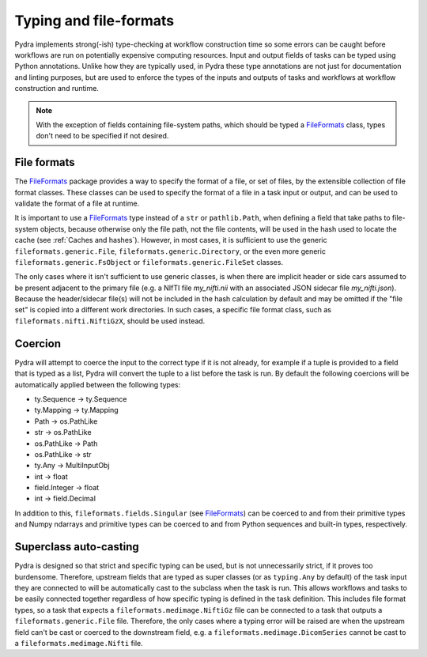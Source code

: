 Typing and file-formats
=======================

Pydra implements strong(-ish) type-checking at workflow construction time so some errors
can be caught before workflows are run on potentially expensive computing resources.
Input and output fields of tasks can be typed using Python annotations.
Unlike how they are typically used, in Pydra these type annotations are not just for
documentation and linting purposes, but are used to enforce the types of the inputs
and outputs of tasks and workflows at workflow construction and runtime.

.. note::

    With the exception of fields containing file-system paths, which should be typed
    a FileFormats_ class, types don't need to be specified if not desired.

File formats
------------

The FileFormats_ package provides a way to specify the format of a file, or set of
files, by the extensible collection of file format classes. These classes can be
used to specify the format of a file in a task input or output, and can be used
to validate the format of a file at runtime.

It is important to use a FileFormats_ type instead of a ``str`` or ``pathlib.Path``,
when defining a field that take paths to file-system objects, because otherwise only
the file path, not the file contents, will be used in the hash used to locate the cache
(see :ref:`Caches and hashes`). However, in most cases, it is sufficient to use the
generic ``fileformats.generic.File``, ``fileformats.generic.Directory``, or the even
more generic ``fileformats.generic.FsObject`` or ``fileformats.generic.FileSet`` classes.

The only cases where it isn't sufficient to use generic classes, is when there are
implicit header or side cars assumed to be present adjacent to the primary file (e.g.
a NIfTI file `my_nifti.nii` with an associated JSON sidecar file `my_nifti.json`).
Because the header/sidecar file(s) will not be included in the hash calculation
by default and may be omitted if the "file set" is copied into a different work
directories. In such cases, a specific file format class, such as
``fileformats.nifti.NiftiGzX``, should be used instead.

Coercion
--------

Pydra will attempt to coerce the input to the correct type if it is not already, for example
if a tuple is provided to a field that is typed as a list, Pydra will convert the tuple to a list
before the task is run. By default the following coercions will be automatically
applied between the following types:

* ty.Sequence → ty.Sequence
* ty.Mapping → ty.Mapping
* Path → os.PathLike
* str → os.PathLike
* os.PathLike → Path
* os.PathLike → str
* ty.Any → MultiInputObj
* int → float
* field.Integer → float
* int → field.Decimal

In addition to this, ``fileformats.fields.Singular`` (see FileFormats_)
can be coerced to and from their primitive types and Numpy ndarrays and primitive types
can be coerced to and from Python sequences and built-in types, respectively.

Superclass auto-casting
-----------------------

Pydra is designed so that strict and specific typing can be used, but is not
unnecessarily strict, if it proves too burdensome. Therefore, upstream fields that are
typed as super classes  (or as ``typing.Any`` by default) of the task input they are
connected to will be automatically cast to the subclass when the task is run.
This allows workflows and tasks to be easily connected together
regardless of how specific typing is defined in the task definition. This includes
file format types, so a task that expects a ``fileformats.medimage.NiftiGz`` file can
be connected to a task that outputs a ``fileformats.generic.File`` file.
Therefore, the only cases where a typing error will be raised are when the upstream
field can't be cast or coerced to the downstream field, e.g. a ``fileformats.medimage.DicomSeries``
cannot be cast to a ``fileformats.medimage.Nifti`` file.


.. _FileFormats: https://arcanaframework.github.io/fileformats
